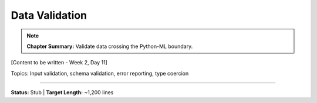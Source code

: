 Data Validation
================

.. note::
   **Chapter Summary:** Validate data crossing the Python-ML boundary.

[Content to be written - Week 2, Day 11]

Topics: Input validation, schema validation, error reporting, type coercion

----

**Status:** Stub | **Target Length:** ~1,200 lines
